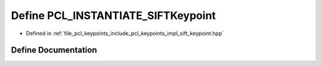 .. _exhale_define_sift__keypoint_8hpp_1a7cde1e6d537dc94a1de12a6a0a7f37d0:

Define PCL_INSTANTIATE_SIFTKeypoint
===================================

- Defined in :ref:`file_pcl_keypoints_include_pcl_keypoints_impl_sift_keypoint.hpp`


Define Documentation
--------------------


.. doxygendefine:: PCL_INSTANTIATE_SIFTKeypoint
